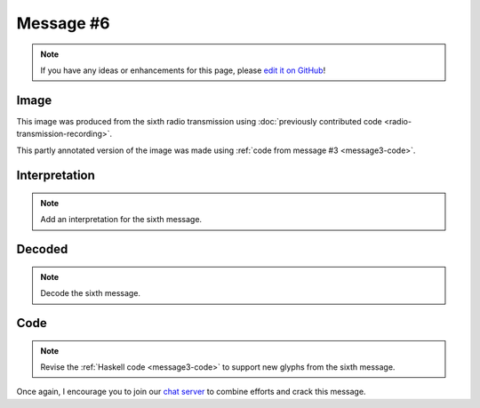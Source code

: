 Message #6
==========

.. note::

   If you have any ideas or enhancements for this page, please `edit it on GitHub`_!


Image
-----

This image was produced from the sixth radio transmission using :doc:`previously contributed code <radio-transmission-recording>`.

.. image:: message6.png
   :width: 100px

This partly annotated version of the image was made using :ref:`code from message #3 <message3-code>`.

.. image:: message6-annotated.svg
   :width: 100px


Interpretation
--------------

.. note::

   Add an interpretation for the sixth message.


Decoded
-------

.. note::

   Decode the sixth message.


Code
----

.. note::

   Revise the :ref:`Haskell code <message3-code>` to support new glyphs from the sixth message.


Once again, I encourage you to join our `chat server`_ to combine efforts and crack this message.

.. _edit it on GitHub: https://github.com/zaitsev85/message-from-space/blob/master/source/message6.rst
.. _chat server: https://discord.gg/xvMJbas
